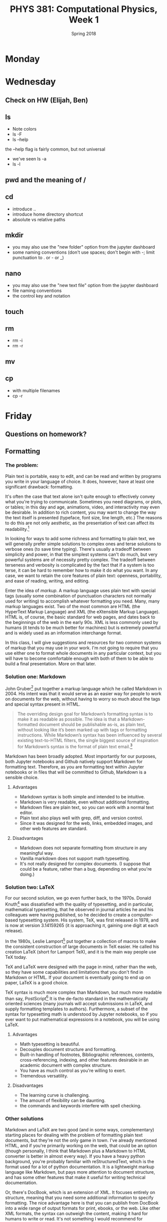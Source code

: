 #+TITLE: PHYS 381: Computational Physics, Week 1
#+AUTHOR:
#+DATE: Spring 2018
#+EMAIL: cavendish.mckay@marietta.edu
#+LATEX_CLASS: tufte-handout
#+OPTIONS: toc:nil

* Monday
* Wednesday
** Check on HW (Elijah, Ben)
** ls
- Note colors
- ls -F
- ls --help

the --help flag is fairly common, but not universal
- we've seen ls -a
- ls -l
** pwd and the meaning of /
** cd
- introduce ..
- introduce home directory shortcut
- absolute vs relative paths
** mkdir
- you may also use the "new folder" option from the jupyter dashboard
- some naming conventions (don't use spaces; don't begin with -; limit punctuation to . or - or _)
** nano
- you may also use the "new text file" option from the jupyter dashboard
- file naming conventions
- the control key and notation
** touch
** rm
- rm -i
- rm -r
** mv
** cp
- with multiple filenames
- cp -r

* Friday
** Questions on homework?
** Formatting
*** The problem:
Plain text is portable, easy to edit, and can be read and written by
programs you write in your language of choice. It does, however, have
at least one significant drawback: formatting.

It's often the case that text alone isn't quite enough to effectively
convey what you're trying to communicate. Sometimes you need diagrams,
or plots, or tables; in this day and age, animations, video, and
interactivity may even be desirable. In addition to rich content, you
may want to change the way the text itself is presented (typeface,
font size, line length, etc.) The reasons to do this are not only
aesthetic, as the presentation of text can affect its
readability.[fn::http://journals.plos.org/plosone/article?id=10.1371/journal.pone.0074061]

In looking for ways to add some richness and formatting to plain text,
we will generally prefer simple solutions to complex ones and terse
solutions to verbose ones (to save time typing). There's usually a
tradeoff between simplicity and power, in that the simplest systems
can't do much, but very powerful systems are of necessity pretty
complex. The tradeoff between terseness and verbosity is complicated
by the fact that if a system is too terse, it can be hard to remember
how to make it do what you want. In any case, we want to retain the
core features of plain text: openness, portability, and ease of
reading, writing, and editing.

Enter the idea of /markup/. A markup language uses plain text with
special tags (usually some combination of punctuation characters not
normally used for writing) to accomplish whatever formatting you
need. Many, many markup languages exist. Two of the most common are
HTML (the HyperText Markup Language) and XML (the eXtensible Markup
Language). HTML is, of course, the basic standard for web pages, and
dates back to the beginnings of the web in the early 90s. XML is less
commonly used by humans (it tends to be much better for machines) but
is extremely powerful and is widely used as an information interchange
format.

In this class, I will give suggestions and resources for two common
systems of markup that you may use in your work. I'm not going to
require that you use either one to format whole documents in any
particular context, but you will have to become comfortable enough
with both of them to be able to build a final presentation. More on
that later.


*** Solution one: Markdown
John Gruber[fn::Purveyor of http://daringfireball.net, among other
things] put together a markup language which he called Markdown
in 2004. His intent was that it would serve as an easier way for
people to work on documents for the web, without having to worry so
much about the tags and special syntax present in HTML.

#+BEGIN_QUOTE
The overriding design goal for Markdown’s formatting syntax is to make
it as readable as possible. The idea is that a Markdown-formatted
document should be publishable as-is, as plain text, without looking
like it’s been marked up with tags or formatting instructions. While
Markdown’s syntax has been influenced by several existing text-to-HTML
filters, the single biggest source of inspiration for Markdown’s
syntax is the format of plain text
email.[fn::https://daringfireball.net/projects/markdown/]
#+END_QUOTE

Markdown has been broadly adopted. Most importantly for our purposes,
both Jupyter notebooks and Github natively support Markdown for
formatting text. Therefore, as you are formatting text within Jupyter
notebooks or in files that will be committed to Github, Markdown is a
sensible choice.

**** Advantages
- Markdown syntax is both simple and intended to be intuitive.
- Markdown is very readable, even without additional formatting.
- Markdown files are plain text, so you can work with a normal text
  editor.
- Plain text also plays well with grep, diff, and version control.
- Since it was designed for the web, links, embedded images, and other
  web features are standard.

**** Disadvantages
- Markdown does not separate formatting from structure in any
  meaningful way.
- Vanilla markdown does not support math typesetting.
- It's not really designed for complex documents. (I suppose that
  could be a feature, rather than a bug, depending on what you're doing.)


*** Solution two: LaTeX
For our second solution, we go even further back, to the 1970s. Donald
Knuth[fn::Professor Emeritus of the Art of Computer Programming at
Stanford] was dissatisfied with the quality of typesetting, and in
particular, mathematical typesetting, that he observed in journal
articles he and his colleagues were having published, so he decided to
create a computer-based typesetting system. His system, TeX, was first
released in 1978, and is now at version 3.14159265 (it is approaching
$\pi$, gaining one digit at each release).

In the 1980s, Leslie Lamport[fn::Computer scientist then at SRI
International, now at Microsoft] put together a collection of macros
to make the consistent construction of large documents in TeX
easier. He called his creation LaTeX (short for Lamport TeX), and it
is the main way people use TeX today.

TeX and LaTeX were designed with the page in mind, rather than the
web, so they have some capabilities and limitations that you don't
find in Markdown or HTML. If your document is eventually going to end
up on paper, LaTeX is a good choice.

TeX syntax is much more complex than Markdown, but much more readable
than say, PostScript[fn::Another page description or typesetting
language, largely eclipsed these days by its younger cousin, pdf] It
is the de-facto standard in the mathematically oriented sciences (many
journals will accept submissions in LaTeX, and supply formatting
templates to authors). Furthermore, a subset of the syntax for
typesetting math is understood by Jupyter notebooks, so if you ever
want to put mathematical expressions in a notebook, you will be using
LaTeX.

**** Advantages
- Math typesetting is beautiful.
- Decouples document structure and formatting.
- Built-in handling of footnotes, Bibliographic references, contents,
  cross-referencing, indexing, and other features desirable in an
  academic document with complex structure.
- You have as much control as you're willing to exert.
- Tremendous versatility.

**** Disadvantages
- The learning curve is challenging.
- The amount of flexibility can be daunting.
- the commands and keywords interfere with spell checking.


*** Other solutions
Markdown and LaTeX are two good (and in some ways, complementary)
starting places for dealing with the problem of formatting plain text
documents, but they're not the only game in town. I've already
mentioned HTML, and if you're primarily working on the web, that could
be an option (though personally, I think that Markdown plus a Markdown
to HTML converter is better in almost every way). If you have a heavy
python background, you're probably familiar with reStructuredText,
which is the format used for a lot of python documentation. It is a
lightweight markup language like Markdown, but pays more attention to
document structure, and has some other features that make it useful
for writing technical documentation.

Or, there's DocBook, which is an extension of XML. It focuses entirely
on structure, meaning that you need some additional information to
specify formatting. The nice advantage here is that you can publish
from DocBook into a wide range of output formats for print, ebooks, or
the web. Like other XML formats, the syntax can outweigh the content,
making it hard for humans to write or read. It's not something I would
recommend for students.


*** Conclusion
My advice: If you only want to learn one kind of markup, learn LaTeX
if you find yourself often needing math.[fn::If you're doing
computational physics, this almost certainly includes
you.] Otherwise, learn Markdown. Of course, if you've gone through
the trouble to become proficient in LaTeX, adding Markdown to your
toolbox will be ridiculously easy, and you should probably do that,
too, just to make yourself a bit more versatile.

*** References

- [[https://guides.github.com/pdfs/markdown-cheatsheet-online.pdf][Git flavored Markdown Cheat sheet]]
- [[http://texdoc.net/texmf-dist/doc/plain/gentle/gentle.pdf][A gentle introduction to TeX]]
- [[https://tobi.oetiker.ch/lshort/lshort.pdf][The not so short introduction to LaTeX]]
- [[https://tug.org/pracjourn/2008-3/gratzer/gratzer.pdf][A gentle learning curve for LaTeX]]
